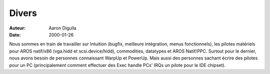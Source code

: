 ======
Divers
======

:Auteur: Aaron Digulla
:Date:   2000-01-26

Nous sommes en train de travailler sur Intuition (bugfix, meilleure
intégration, menus fonctionnels), les pilotes matériels pour AROS
natif/x86 (vga.hidd et scsi.device/hidd), commodities, datatypes et
AROS Natif/PPC.
Surtout pour le dernier, nous avons besoin de personnes connaissant
WarpUp et PowerUp. Mais aussi des personnes sachant écrire des pilotes
pour un PC (principalement comment effectuer des Exec handle PCs' IRQs
un pilote pour le IDE chipset).
